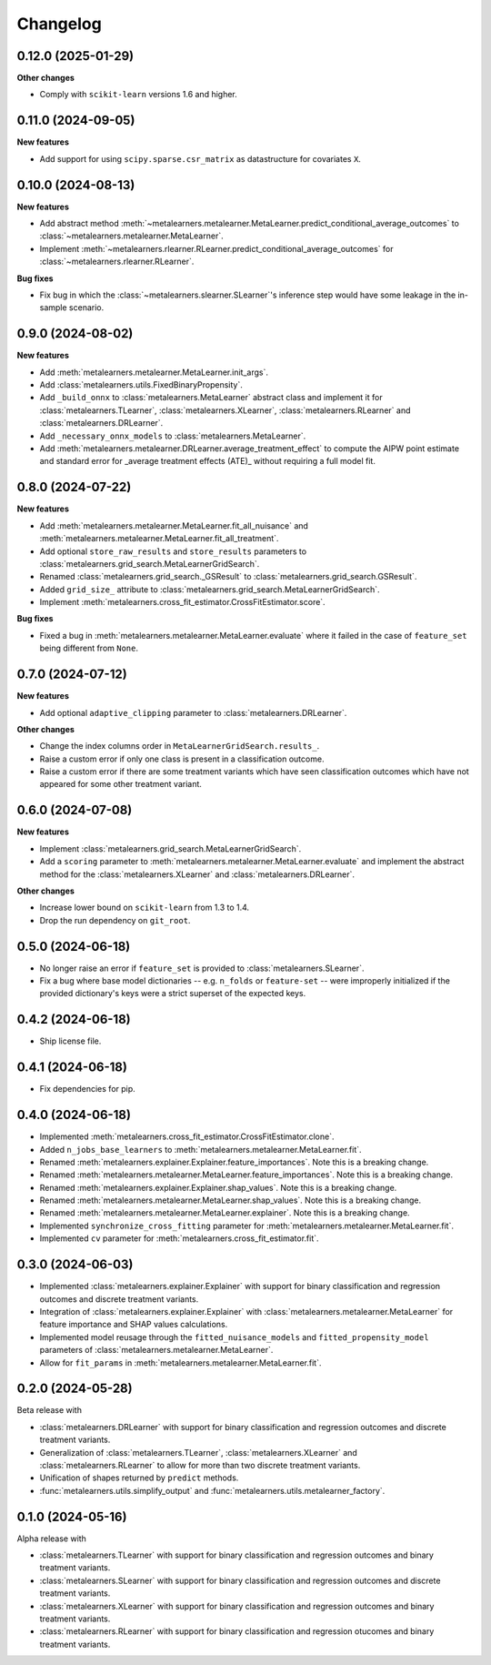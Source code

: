 .. Versioning follows semantic versioning, see also
   https://semver.org/spec/v2.0.0.html. The most important bits are:
   * Update the major if you break the public API
   * Update the minor if you add new functionality
   * Update the patch if you fixed a bug

Changelog
=========

0.12.0 (2025-01-29)
-------------------

**Other changes**

* Comply with ``scikit-learn`` versions 1.6 and higher.


0.11.0 (2024-09-05)
-------------------

**New features**

* Add support for using ``scipy.sparse.csr_matrix`` as datastructure for covariates ``X``.


0.10.0 (2024-08-13)
-------------------

**New features**

* Add abstract method
  :meth:`~metalearners.metalearner.MetaLearner.predict_conditional_average_outcomes`
  to :class:`~metalearners.metalearner.MetaLearner`.

* Implement
  :meth:`~metalearners.rlearner.RLearner.predict_conditional_average_outcomes`
  for :class:`~metalearners.rlearner.RLearner`.

**Bug fixes**

* Fix bug in which the :class:`~metalearners.slearner.SLearner`'s
  inference step would have some leakage in the in-sample scenario.


0.9.0 (2024-08-02)
------------------

**New features**

* Add :meth:`metalearners.metalearner.MetaLearner.init_args`.

* Add :class:`metalearners.utils.FixedBinaryPropensity`.

* Add ``_build_onnx`` to :class:`metalearners.MetaLearner` abstract class and implement it
  for :class:`metalearners.TLearner`, :class:`metalearners.XLearner`, :class:`metalearners.RLearner`
  and :class:`metalearners.DRLearner`.

* Add ``_necessary_onnx_models`` to :class:`metalearners.MetaLearner`.

* Add :meth:`metalearners.metalearner.DRLearner.average_treatment_effect` to
  compute the AIPW point estimate and standard error for
  _average treatment effects (ATE)_ without requiring a full model fit.


0.8.0 (2024-07-22)
------------------

**New features**

* Add :meth:`metalearners.metalearner.MetaLearner.fit_all_nuisance` and
  :meth:`metalearners.metalearner.MetaLearner.fit_all_treatment`.

* Add optional ``store_raw_results`` and ``store_results`` parameters to :class:`metalearners.grid_search.MetaLearnerGridSearch`.

* Renamed :class:`metalearners.grid_search._GSResult` to :class:`metalearners.grid_search.GSResult`.

* Added ``grid_size_`` attribute to :class:`metalearners.grid_search.MetaLearnerGridSearch`.

* Implement :meth:`metalearners.cross_fit_estimator.CrossFitEstimator.score`.

**Bug fixes**

* Fixed a bug in :meth:`metalearners.metalearner.MetaLearner.evaluate` where it failed
  in the case of ``feature_set`` being different from ``None``.


0.7.0 (2024-07-12)
------------------

**New features**

* Add optional ``adaptive_clipping`` parameter to :class:`metalearners.DRLearner`.

**Other changes**

* Change the index columns order in ``MetaLearnerGridSearch.results_``.

* Raise a custom error if only one class is present in a classification outcome.

* Raise a custom error if there are some treatment variants which have seen classification outcomes which have not appeared for some other treatment variant.


0.6.0 (2024-07-08)
------------------

**New features**

* Implement :class:`metalearners.grid_search.MetaLearnerGridSearch`.

* Add a ``scoring`` parameter to :meth:`metalearners.metalearner.MetaLearner.evaluate` and
  implement the abstract method for the :class:`metalearners.XLearner` and
  :class:`metalearners.DRLearner`.

**Other changes**

* Increase lower bound on ``scikit-learn`` from 1.3 to 1.4.

* Drop the run dependency on ``git_root``.


0.5.0 (2024-06-18)
------------------

* No longer raise an error if ``feature_set`` is provided to
  :class:`metalearners.SLearner`.

* Fix a bug where base model dictionaries -- e.g. ``n_folds`` or
  ``feature-set`` -- were improperly initialized if the provided
  dictionary's keys were a strict superset of the expected keys.

0.4.2 (2024-06-18)
------------------

* Ship license file.

0.4.1 (2024-06-18)
------------------

* Fix dependencies for pip.

0.4.0 (2024-06-18)
------------------

* Implemented :meth:`metalearners.cross_fit_estimator.CrossFitEstimator.clone`.

* Added ``n_jobs_base_learners`` to :meth:`metalearners.metalearner.MetaLearner.fit`.

* Renamed :meth:`metalearners.explainer.Explainer.feature_importances`. Note this is
  a breaking change.

* Renamed :meth:`metalearners.metalearner.MetaLearner.feature_importances`. Note this
  is a breaking change.

* Renamed :meth:`metalearners.explainer.Explainer.shap_values`. Note this is
  a breaking change.

* Renamed :meth:`metalearners.metalearner.MetaLearner.shap_values`. Note this
  is a breaking change.

* Renamed :meth:`metalearners.metalearner.MetaLearner.explainer`. Note this is
  a breaking change.

* Implemented ``synchronize_cross_fitting`` parameter for
  :meth:`metalearners.metalearner.MetaLearner.fit`.

* Implemented ``cv`` parameter for :meth:`metalearners.cross_fit_estimator.fit`.


0.3.0 (2024-06-03)
------------------

* Implemented :class:`metalearners.explainer.Explainer` with support for binary
  classification and regression outcomes and discrete treatment
  variants.

* Integration of :class:`metalearners.explainer.Explainer` with :class:`metalearners.metalearner.MetaLearner`
  for feature importance and SHAP values calculations.

* Implemented model reusage through the ``fitted_nuisance_models`` and ``fitted_propensity_model``
  parameters of :class:`metalearners.metalearner.MetaLearner`.

* Allow for ``fit_params`` in :meth:`metalearners.metalearner.MetaLearner.fit`.

0.2.0 (2024-05-28)
------------------

Beta release with

* :class:`metalearners.DRLearner` with support for binary
  classification and regression outcomes and discrete treatment
  variants.

* Generalization of :class:`metalearners.TLearner`,
  :class:`metalearners.XLearner` and :class:`metalearners.RLearner`
  to allow for more than two discrete treatment variants.

* Unification of shapes returned by ``predict`` methods.

* :func:`metalearners.utils.simplify_output` and :func:`metalearners.utils.metalearner_factory`.


0.1.0 (2024-05-16)
------------------

Alpha release with

* :class:`metalearners.TLearner` with support for binary
  classification and regression outcomes and binary treatment
  variants.

* :class:`metalearners.SLearner` with support for binary
  classification and regression outcomes and discrete treatment
  variants.

* :class:`metalearners.XLearner` with support for binary
  classification and regression outcomes and binary treatment
  variants.

* :class:`metalearners.RLearner` with support for binary
  classification and regression otucomes and binary treatment variants.
